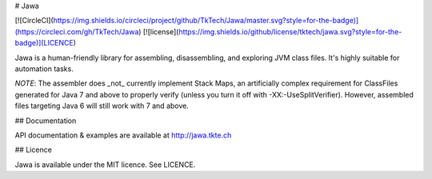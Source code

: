 # Jawa

[![CircleCI](https://img.shields.io/circleci/project/github/TkTech/Jawa/master.svg?style=for-the-badge)](https://circleci.com/gh/TkTech/Jawa)
[![license](https://img.shields.io/github/license/tktech/jawa.svg?style=for-the-badge)](LICENCE)

Jawa is a human-friendly library for assembling, disassembling, and exploring
JVM class files. It's highly suitable for automation tasks.

*NOTE*: The assembler does _not_ currently implement Stack Maps, an
artificially complex requirement for ClassFiles generated for Java 7 and
above to properly verify (unless you turn it off with -XX:-UseSplitVerifier).
However, assembled files targeting Java 6 will still work with 7 and above.

## Documentation

API documentation & examples are available at http://jawa.tkte.ch

## Licence

Jawa is available under the MIT licence. See LICENCE.


